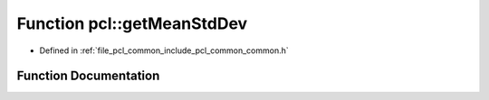.. _exhale_function_group__common_1gacb684087702126b29c8b99f1e2c2786b:

Function pcl::getMeanStdDev
===========================

- Defined in :ref:`file_pcl_common_include_pcl_common_common.h`


Function Documentation
----------------------


.. doxygenfunction:: pcl::getMeanStdDev(const std::vector<float>&, double&, double&)
